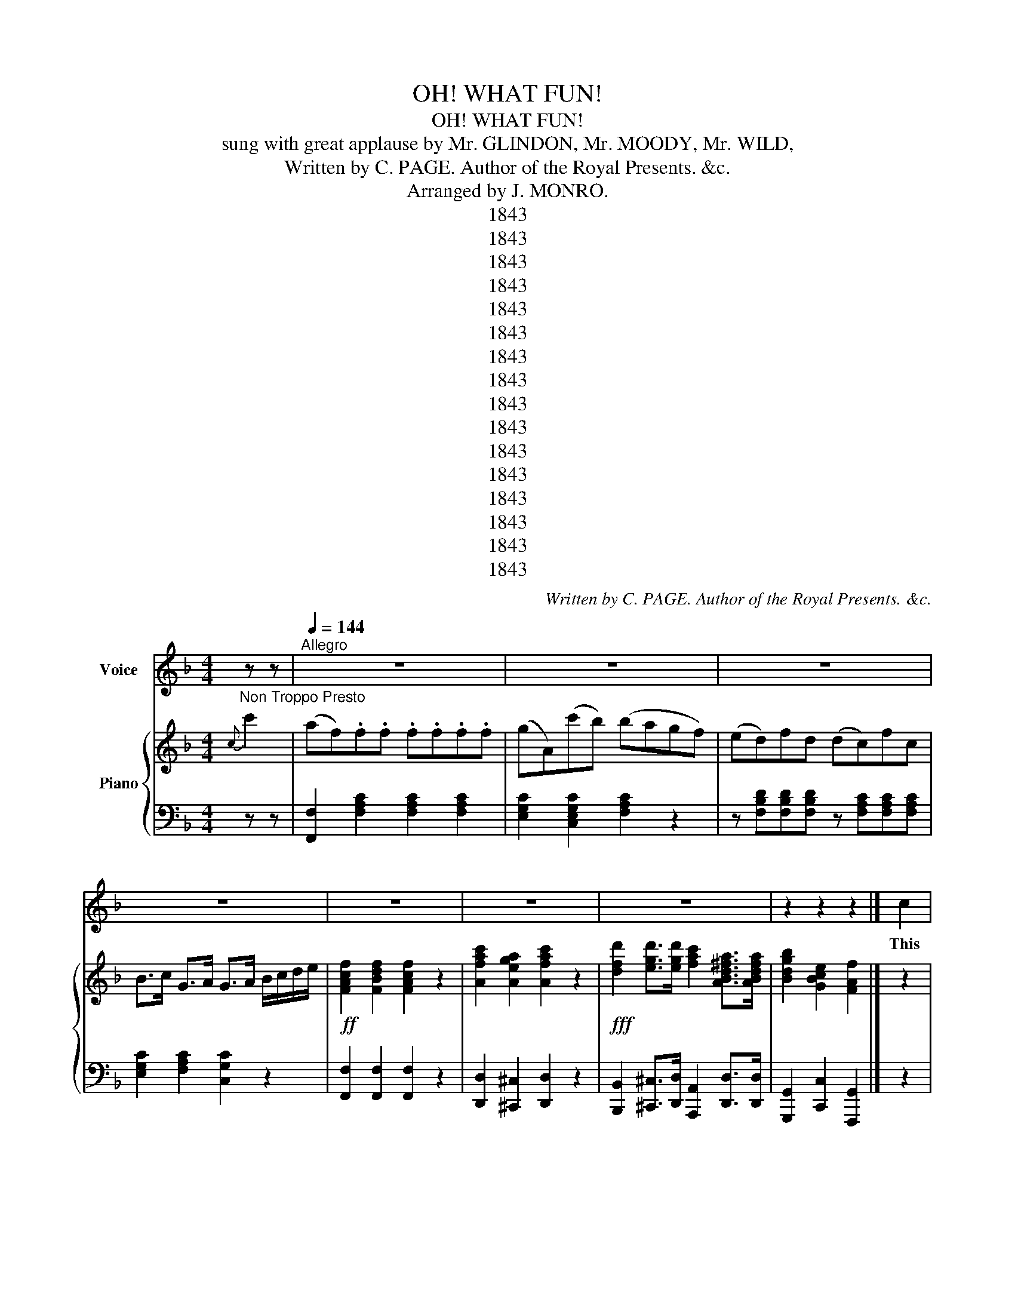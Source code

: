 X:1
T:OH! WHAT FUN!
T:OH! WHAT FUN!
T:sung with great applause by Mr. GLINDON, Mr. MOODY, Mr. WILD,
T:Written by C. PAGE. Author of the Royal Presents. &c. 
T:Arranged by J. MONRO.
T:1843
T:1843
T:1843
T:1843
T:1843
T:1843
T:1843
T:1843
T:1843
T:1843
T:1843
T:1843
T:1843
T:1843
T:1843
T:1843
C:Written by C. PAGE. Author of the Royal Presents. &c.
Z:Arranged by J. MONRO.
Z:1843
%%score 1 { 2 | 3 }
L:1/8
M:4/4
K:F
V:1 treble nm="Voice"
V:2 treble nm="Piano"
V:3 bass 
V:1
"_Non Troppo Presto" z z |[Q:1/4=144]"^Allegro" z8 | z8 | z8 | z8 | z8 | z8 | z8 | z2 z2 z2 |] c2 | %10
w: |||||||||This|
 AFFF FFFF | GGcc A2 FF | GGGG GGGG | ccdd e2 cc | cAfe dcBA | BcdB c2 Ac | fFFF BAGF | %17
w: world will soon be at an end, Or|else I am mis- ta- ken; At|least I fan cy 'twill ere long, Be|tot al- ly for- sak- ken; The|sur face, on- ly, 'tis I mean, But|that and no thing short er, In|Air one half will soon be seen, The|
 FDGF{E} E2{D} C2 | F2 F2 F2 z z | Acde fdcB | A2 F2 F2 z2 | z8 | z8 | z8 | z6 |] c2 | %26
w: oth er un der Wa- ter.|Oh! what fun-|Well, I ne ver! Did you e- ver|know such fun.|||||We're|
"^Verse 2." AFFF FFFF | AAcc A2 FF | GGGG GGGG | ccdd ec z c | cAfe dcBA | BcdB cA z c | %32
w: quite am phi bious grown of late And|all thro' one great Bru nel We|now can un der wa ter live, He's|shewn us by the tun- nel: Tho'|ma- ny can't well live on land, The|times so hard are get ting The|
 fFFG BAGF | FDGF{F} E2{D} C2 | F2 F2 F2 z2 | cdee fdcB | A2 F2 F2 z2 | z8 | z8 | z8 | z2 z2 z2 |] %41
w: riv er's depths they now can sound, And|that with out a wet- ting.|Oh! what fun|Well I ne er! Did you ev er|know such fun.|||||
"^Verse 3." c2 | AFFF FFFF | GGcc A2 FF | GGGG GGGG | ccdd e2 cc | cAfe dcBA | BcdB c2 Ac | %48
w: All|those who are not wa ter proof, Have|no cause for des pair- ing, For|Mis ter Hen son's car riage can, soon,|take them out an air- ing- I|do not mean a- long the road, of|hors es he's no team, sirs, No,|
 fFFF BAGF | FDGF{F} E2{D} C2 | F2 F2 F2 z z | Acde fdcB | A2 F2 F2 z2 | z8 | z8 | z2 z2 z4 | z6 |] %57
w: no, he'll fly right thro' the clouds, and|all by force of steam, sirs!|Oh! what fun|Well, I ne- ver! Did you ev er|know such fun?|||||
"_NON TROPPO PRESTO" z z z2 z2 | z4 z4 | z4 z4 | z4 z4 | z4 z4 | z4 z4 | z4 z4 | z8 |] %65
w: ||||||||
"^Verse 4." c2 | AFFF FFFF | GGcc A2 FF | GGGG GGGG | ccdd e2 cc | cAfe dcBA | BcdB c2 Ac | %72
w: The|ver y skies are bright en ing up-|The anxious clouds are clear ing, To|cheer brave Hen- son, as he through The|milk- y way is steer- ing. The|twink ling stars ap pear to think The|sight will prove a trea- sure, And|
 fFFF BAGF | FDGF{E} E2{D} C2 | F2 F2 F2 z z | Acde fdcB | A2 F2 F2 z2 | z4 z4 | z2 z2 z2 z2 | z8 | %80
w: the Co- met seems de light ed, For|he- wags his tail with pleasure!!|Oh! what fun-|Well, I ne ver! Did you e- ver|know such fun?||||
 z6 |] c2 |"^Verse 5." AFFF FFFF | GGcc A2 FF | GGGG GGGG | ccdd e2 cc | cAfe dcBA | BcdB cA z c | %88
w: |The|la dy Moon too's all a live The|news a- bove's so catch- ing, And|so, to be in read in ness, Her|man she makes keep watch- ing; When|first she heard the sub ject broached, Her|rap tures were ex tat ic; In|
 fFFF BAGF | FDGF{F} E2{D} C2 | F2 F2 F2 z2 | cdee fdcB | A2 F2 F2 z2 | z4 z4 | z4 z4 | z4 z4 | %96
w: fact she laughed to that de gree, 'Twas|per fect ly lu- na- tic.|Oh! what fun|Well I ne er! Did you ev er|know such fun.||||
 z4 z2 |] c2 |"^Verse 6.." AFFF FFFF | GGcc A2 FF | GGGG GGGG | ccdd e2 cc | cAfe dcBA | %103
w: |No|more shall Earthquakes make us qu ake, When|they're prog- nos- ti- cat- ed; They've|on ly now to "name the day," And|Eng land's soon vac- a- ted. By|Hen- son's skill we save our selves With|
 BcdB c2 Ac | fFFF BAGF | FDGF{F} E2{D} C2 | F2 F2 F2 z2 | cdee fdcB | A2 F2 F2 z2 | z4 z4 | %110
w: cour age not dim i nished. We|mount a bove in qui- i- et, And|there watch until it's fin- ished!|Oh! what fun|Well I ne er! Did you ev er|know such fun.||
 z4 z4 | z4 z4 | z4 z2 |] c2 |"^Verse 7." AFFF FFFF | GGcc A2 FF | GGGG GGGG | ccdd e2 cc | %118
w: |||Our|parks will soon de- sert- ed be, The|Queen will not be there, Sirs! And|fash- ion- ab- les all you'll see Swift|glid- ing through the air Sirs! They'll|
 cAfe dcBA | BcdB cA z c | fFFF BAGF | FDGF{F} E2{D} C2 | F2 F2 F2 z2 | cdee fdcB | A2 F2 F2 z2 | %125
w: start off on an af- ter- noon, Or|else I am a sin- ner Take|one turn round Ve suv i us, And|back a gain to din ner.|Oh! what fun|Well I ne er! Did you ev er|know such fun?|
 z4 z4 | z4 z4 | z4 z4 | z4 z2 |]"^Verse 8." c2 |"^Verse 8." AFFF FFFF | AAcc A2 FF | GGGG GGGG | %133
w: ||||Great|China's Em- por- or too, must now Be|have his best 'tis said, Sirs! Or|else some day he'l find an army Float|
 ccdd e2 cc | cAfe dcBA | BcdB c2 cc | fFFF BAGF | FDGF{F} E2{D} C2 | F2 F2 F2 z2 | cdef fdcB | %140
w: ing o' er his head, Sirs! And|if he does not keep one Peace, He|may have cause to grieve it They'll|his Em pire crushed to piec- es, And|as brok- en China leave *|Oh! what fun|Well I ne er! Did you ev er|
 A2 F2 F2 z2 | z4 z4 | z4 z4 | z4 z4 | z4 z2 |] c2 | A2"^Verse 9." FF FFFF | GGcc A2 FF | %148
w: know such fun?|||||Then|wish suc cess to Hen- son, And|all his loft y not- ions. And|
 GGGG GGGG | ccdd e2 cc | cAfe dcBA | BcdB c2 Ac | fFFF BAGF | GFFD{F} E2{D} C2 | F2 F2 F2 z2 | %155
w: ma he ex hib it to the World|his Aer- i al mot- ions; And|may he reap pure Eng- lish gold, As|well as for- eign dol- lars; And|fin ish for his trou ble with a|host of fly- ing co- lors!|Oh! what fun|
 Acde fdcB | A2 F2 F2 z2 | z2 z4 z2 | z2 z4 z2 | z2 z4 z2 | z2 z4 |] %161
w: Well, I ne ver! Did you ev er|know such fun?|||||
V:2
{c} c'2 | (af).f.f .f.f.f.f | (gA)(c'b) (bagf) | (ed)fd (dc)fc | B>c G>A G>A B/c/d/e/ | %5
!ff! [FAcf]2 [FBdf]2 [FAcf]2 z2 | [Afac']2 [Aega]2 [Afac']2 z2 | %7
!fff! [dfd']2 [egd']>[egd'] [fac']2 [ABd^fa]>[ABdfa] | [Bdgb]2 [GBce]2 [FAf]2 |] z2 | %10
 [A,CF]2 [B,DF]2 [A,CF]2 [A,DF]2 | [DFG]2 [DGB]2 [A,A]C[A,A] z | %12
 z [CEG] z [DGA] z [CEG] z [=B,FG] | [CG]G,[B,F]G, [CE]G,[CE] z | %14
 z [CFA][CFA][CFA] z [CFA][CFA][CA] | z [DFB][DFB][DFB] z [CFA][CFA][CFA] | %16
 z [CF][CF][CF] [FB][EA][DG][CF] | z [B,D] z [=B,F] z [CE] z [_B,C] | [A,CF]2 [B,DF]2 [A,CF]2 z z | %19
 z [CA][DB][EG] [FA][DB][CA][B,G] | [CF]2 [CF]2 [CF]d/c/ =B/c/d/e/ | [FAcf]2 [FBdf]2 [FAcf]2 z2 | %22
!ff! [Adfa]2 [Aega]2 [Adfa]2 z2 |!fff! [dfd']2 [egd']>[egd'] [dfa]2 [AB^fa]>[ABfa] | %24
 [Bdgb]2 [Bceg]2 [Acf]2 |] z z | [A,CF]2 [B,DF]2 [A,CF]2 [A,DF]2 | [DFG]2 [B,EG]2 [A,A]C[A,A] z | %28
 z [CEG] z [DFG] z [CEG] z [=B,FG] | [CG]G,[=B,F]G, [CE]G,[CE] z | %30
 z [CFA][CFA][CFA] z [CFA][CFA][CFA] | z [DFB][DFB][DFB] z [CFA][CFA][CFA] | %32
 z [CF][CF][CF] [EB][EA][DG][CF] | z [B,D] z [=B,F] z [CE] z [_B,C] | [A,CF]2 [B,DF]2 [A,CF]2 z2 | %35
 z [CF][DB][EG] [FA][DB][CA][CG] | [A,F]2 [A,F]2 [A,F]d/c/ =B/c/d/e/ | [FAcf]2 [FBdf]2 [FAcf]2 z2 | %38
 [Adfa]2 [Aega]2 [Adfa]2 z2 | [dfd']2 [egd']>[egd'] [ac'e']2 [cd^fa]>[cdfa] | %40
 [Bdgb]2!ff! [Bceg]2 [Acf]2 |] z2 | [A,CF]2 [B,DF]2 [A,CF]2 [A,DF]2 | %43
 [DFG]2 [B,EG]2 [A,F]C[A,F] z | z [CEG] z [DFG] z [CEG] z [=B,FG] | [CG]G,[=B,F]G, [CE]G,[CE] z | %46
 z [CFA][CFA][CFA] z [CFA][CFA][CFA] | z [DFB][DFB][DFB] z [CFA][CFA][CFA] | %48
 z [CF][CF][CF] [FB][EA][DG][CF] | z [B,D] z [=B,F] z [CE] z [_B,C] | [A,CF]2 [B,DF]2 [A,CF]2 z2 | %51
 z [CA][DB][EG] [FA][DB][CA][B,G] | [A,F]2 [A,F]2 [A,F]d/c/ =B/c/d/e/ | %53
!ff! [FAcf]2 [FBdf]2 [FAcf]2 z2 | [Adfa]2 [Aega]2 [Adfa]2 z2 | %55
!fff! [egd']2 [egd']>[egd'] [ac'e']2 [cd^fa]>[cdfa] | [Bdgb]2 [Beg]2 [Acf]2 |] (cc')(af) .f.f | %58
 .f.f.f.f (g2 c2) | (c'2 b2) (edfd | dcf)c G>A G>A | (Bc)de!ff! [FAcf]2 [FBdf]2 | %62
 [FAcf]2 z2 [Afac']2 [Aega]2 | [Afac']2 z2!fff! [dfd']2 [egd']>[egd'] | %64
 [fac']2 [ABd^fa]>[ABdfa] [Bdgb]2 [GBce]2 |] z2 | [A,CF]2 [B,DF]2 [A,CF]2 [A,DF]2 | %67
 [DFG]2 [DGB]2 [A,A]C[A,A] z | z [CEG] z [DGA] z [CEG] z [=B,FG] | [CG]G,[B,F]G, [CE]G,[CE] z | %70
 z [CFA][CFA][CFA] z [CFA][CFA][CFA] | z [DFB][DFB][DFB] z [CFA][CFA][CFA] | %72
 z [CF][CF][CF] [FB][EA][DG][CF] | z [B,D] z [=B,F] z [CE] z [_B,C] | [A,CF]2 [B,DF]2 [A,CF]2 z z | %75
 z [CA][DB][EG] [FA][DB][CA][B,G] | [A,F]2 [A,F]2 [A,F]d/c/ =B/c/d/e/ | %77
 [FAcf]2 [FBdf]2 [FAcf]2 z2 |!ff! [Adfa]2 [Aega]2 [Adfa]2 z2 | %79
!fff! [egd']2 [egd']>[egd'] [dfa]2 [AB^fa]>[ABfa] | [Bdgb]2 [Bceg]2 [Acf]2 |] z2 | %82
 [A,CF]2 [B,DF]2 [A,CF]2 [A,DF]2 | [DFG]2 [DGB]2 [A,A]C[A,A] z | %84
 z [CEG] z [DGA] z [CEG] z [=B,FG] | [CG]G,[B,F]G, [CE]G,[CE] z | %86
 z [CFA][CFA][CFA] z [CFA][CFA][CFA] | z [DFB][DFB][DFB] z [CFA][CFA][CFA] | %88
 z [CF][CF][CF] [FB][EA][DG][CF] | z [B,D] z [=B,F] z [CE] z [_B,C] | [A,CF]2 [B,DF]2 [A,CF]2 z2 | %91
 z [CA][DB][EG] [FA][DB][CA][B,G] | [CF]2 [CF]2 [CF]d/c/ =B/c/d/e/ | [FAcf]2 [FBdf]2 [FAcf]2 z2 | %94
!ff! [Adfa]2 [Aega]2 [Adfa]2 z2 |!fff! [egd']2 [egd']>[egd'] [dfa]2 [AB^fa]>[ABfa] | %96
 [Bdgb]2 [Bceg]2 [Acf]2 |] z2 | [A,CF]2 [A,CF]2 [A,CF]2 [A,DF]2 | [DFG]2 [B,EG]2 [A,A]C[A,A] z | %100
 z [CEG] z [DFG] z [CEG] z [=B,EF] | [CG]G,[=B,F]G, [CE]G,[CE] z | %102
 z [CFA][CFA][CFA] z [CF][CFA][CFA] | z [DFB][DFB][DFB] z [CFA][CFA][CFA] | %104
 z [CF][CF][CF] [EB][EA][DG][CF] | z [B,D] z [=B,F] z [CE] z [_B,C] | [A,CF]2 [B,DF]2 [A,CF]2 z2 | %107
 z [CF][DB][EG] [FA][DB][CA][CG] | [CF]2 [CF]2 [CF]d/c/ =B/c/d/e/ | [FAcf]2 [FBdf]2 [FAcf]2 z2 | %110
 [Adfa]2 [Aega]2 [Adfa]2 z2 | [dfd']2 [egd']>[egd'] [ac'e']2 [cd^fa]>[cdfa] | %112
 [Bdgb]2!ff! [Bceg]2 [Acf]2 |] z2 | [A,CF]2 [B,DF]2 [A,CF]2 [A,DF]2 | %115
 [DFG]2 [=B,EG]2 [A,A]C[A,A] z | z [CEG] z [DGA] z [CEG] z [=B,FG] | [CG]G,[B,F]G, [CE]G,[CE] z | %118
 z [CFA][CFA][CFA] z [CFA][CFA][CFA] | z [DFB][DFB][DFB] z [CFA][CFA][CFA] | %120
 z [CF][CF][CF] [FB][EA][DG][CF] | z [B,D] z [=B,F] z [CE] z [_B,C] | [A,CF]2 [B,DF]2 [A,CF]2 z z | %123
 z [CA][DB][EG] [FA][DB][CA][B,G] | [CF]2 [CF]2 [CF]d/c/ =B/c/d/e/ | [FAcf]2 [FBdf]2 [FAcf]2 z2 | %126
!ff! [Adfa]2 [Aega]2 [Adfa]2 z2 |!fff! [egd']2 [egd']>[egd'] [dfa]2 [AB^fa]>[ABfa] | %128
 [Bdgb]2 [Bceg]2 [Acf]2 |] z2 | [A,CF]2 [B,DF]2 [A,CF]2 [A,DF]2 | [DFG]2 [DGB]2 [A,A]C[A,A] z | %132
 z [CEG] z [DGA] z [CEG] z [=B,FG] | [CG]G,[B,F]G, [CE]G,[CE] z | %134
 z [CFA][CFA][CFA] z [CFA][CFA][CFA] | z [DFB][DFB][DB] z [CFA][CFA][CFA] | %136
 z [CF][CF][CF] [FB][EA][DG][CF] | z [B,D] z [=B,F] z [CE] z [_B,C] | [A,CF]2 [B,DF]2 [A,CF]2 z z | %139
 z [CA][DB][EG] [FA][DB][CA][B,G] | [CF]2 [CF]2 [CF]d/c/ =B/c/d/e/ | [FAcf]2 [FBdf]2 [FAcf]2 z2 | %142
!ff! [Adfa]2 [Aega]2 [Adfa]2 z2 |!fff! [egd']2 [egd']>[egd'] [dfa]2 [AB^fa]>[ABfa] | %144
 [Bdgb]2 [Bceg]2 [Acf]2 |] z2 | [A,CF]2 [B,DF]2 [A,CF]2 [A,DF]2 | [DFG]2 [DGB]2 [A,A]C[A,A] z | %148
 z [CEG] z [DGA] z [CEG] z [=B,FG] | [CG]G,[B,F]G, [CE]G,[CE] z | %150
 z [CFA][CFA][CFA] z [CFA][CFA][CFA] | z [DFB][DFB][DFB] z [CFA][CFA][CFA] | %152
 z [CF][CF][CF] [FB][EA][DG][CF] | z [B,D] z [=B,F] z [CE] z [_B,C] | [A,CF]2 [B,DF]2 [A,CF]2 z z | %155
 z [CA][DB][EG] [FA][DB][CA][B,G] | [CF]2 [CF]2 [CF]d/c/ =B/c/d/e/ | [FAcf]2 [FBdf]2 [FAcf]2 z2 | %158
!ff! [Adfa]2 [Aega]2 [Adfa]2 z2 |!fff! [egd']2 [egd']>[egd'] [dfa]2 [AB^fa]>[ABfa] | %160
 [Bdgb]2 [Bceg]2 [Acf]2 |] %161
V:3
 z z | [F,,F,]2 [F,A,C]2 [F,A,C]2 [F,A,C]2 | [E,G,C]2 [C,E,G,C]2 [F,A,C]2 z2 | %3
 z [F,B,D][F,B,D][F,B,D] z [F,A,C][F,A,C][F,A,C] | [E,G,C]2 [F,A,C]2 [C,G,C]2 z2 | %5
 [F,,F,]2 [F,,F,]2 [F,,F,]2 z2 | [D,,D,]2 [^C,,^C,]2 [D,,D,]2 z2 | %7
 [B,,,B,,]2 [^C,,^C,]>[D,,D,] [A,,,A,,]2 [D,,D,]>[D,,D,] | [G,,,G,,]2 [C,,C,]2 [F,,,G,,]2 |] z2 | %10
 F,,2 F,2 F,,2 C,2 | B,,2 C,2 F,,2 F, z | C,2 =B,,2 C,2 D,2 | [G,,E,]2 [G,,D,]2 (C,2 C,) z | %14
 F,,2 z z F,2 z2 | F,,2 z2 F,2 z2 | A,,2 z2 D,C,B,,A,, | B,,2 G,,2 C,2 E,2 | %18
 [F,,F,]2 [F,,F,]2 [F,,F,]2 z z | F,,F,F,F, F,,F,F,F, | F,,2 [F,,C,F,]2 [F,,C,F,]2 z2 | %21
 [F,,F,]2 [F,,F,]2 [F,,F,]2 z2 | [D,,C,]2 [^C,,^C,]2 [D,,D,]2 z2 | %23
 [B,,,B,,]2 [B,,,B,,]>[B,,,B,,] [A,,,A,,]2 [D,,D,]>[D,,D,] | [G,,,G,,]2 [C,,C,]2 [F,,,F,,]2 |] %25
 z z | F,,2 F,2 F,,2 F,2 | B,,2 C,2 F,,2 F, z | C,2 =B,,2 C,2 D,2 | [G,,E,]2 [G,,E,]2 (C,2 C,) z | %30
 F,,2 z z F,2 z2 | F,,2 z2 F,2 z2 | A,,2 z2 D,C,B,,A,, | B,,2 G,,2 C,2 E,2 | %34
 [F,,F,]2 [F,,F,]2 [F,,F,]2 z2 | F,,F,F,F, F,,F,F,F, | F,,2 [F,,C,F,]2 [F,,C,F,]2 z2 | %37
 [F,,F,]2 [F,,F,]2 [F,,F,]2 z2 | [D,,D,]2 [^C,,^C,]2 [D,,D,]2 z2 | %39
 [B,,,B,,]2 [B,,,B,,]>[B,,,B,,] [A,,,A,,]2 [D,,D,]>[D,,D,] | [G,,,G,,]2 [C,,C,]2 [F,,,F,,]2 |] z2 | %42
 F,,2 F,2 F,,2 F,2 | B,,2 C,2 F,,2 F, z | C,2 =B,,2 C,2 D,2 | [G,,E,]2 [G,,D,]2 (C,2 C,) z | %46
 F,,2 z2 F,2 z2 | F,,2 z2 F,2 z2 | A,,2 z2 D,C,B,,A,, | B,,2 G,,2 C,2 E,2 | %50
 [F,,F,]2 [F,,F,]2 [F,,F,]2 z2 | F,,F,F,F, F,,F,F,F, | F,,2 [F,,C,F,]2 [F,,C,F,]2 z2 | %53
 [F,,F,]2 [F,,F,]2 [F,,F,]2 z2 | [D,,D,]2 [^C,,^C,]2 [D,,D,]2 z3/2 z/ | %55
 [B,,,B,,]2 [B,,,B,,]>[B,,,B,,] [A,,,A,,]2 [D,,D,]>[D,,D,] | [G,,,G,,]2 [E,,E,]2 [F,,,F,,]2 |] %57
 z z [F,,F,]2 [F,A,C]2 | [F,A,C]2 [F,A,C]2 [E,G,C]2 [C,E,G,C]2 | %59
 [F,A,C]2 z2 z [F,B,D][F,B,D][F,B,D] | z [F,A,C][F,A,C][F,A,C] [E,G,C]2 [F,A,C]2 | %61
 [C,G,C]2 z2 [F,,F,]2 [F,,F,]2 | [F,,F,]2 z2 [D,,D,]2 [^C,,^C,]2 | %63
 [D,,D,]2 z2 [B,,,B,,]2 [^C,,^C,]2 | [D,,D,]2 z2 [G,,,G,,]2 [C,,C,]2 |] z2 | F,,2 F,2 F,,2 C,2 | %67
 B,,2 C,2 F,,2 F, z | C,2 =B,,2 C,2 D,2 | [G,,E,]2 [G,,D,]2 (C,2 C,) z | F,,2 z z F,2 z2 | %71
 F,,2 z2 F,2 z2 | A,,2 z2 C,=B,,_B,,A,, | B,,2 G,,2 C,2 E,2 | [F,,F,]2 [F,,F,]2 [F,,F,]2 z z | %75
 F,,F,F,F, F,,F,F,F, | F,,2 [F,,C,F,]2 [F,,C,F,]2 z2 | [F,,F,]2 [F,,F,]2 [F,,F,]2 z2 | %78
 [D,,D,]2 [^C,,^C,]2 [D,,D,]2 z2 | [B,,,B,,]2 [B,,,B,,]>[B,,,B,,] [A,,,A,,]2 [D,,D,]>[D,,D,] | %80
 [G,,,G,,]2 [C,,C,]2 [F,,,F,,]2 |] z2 | F,,2 F,2 F,,2 F,2 | B,,2 C,2 F,,2 F, z | %84
 C,2 =B,,2 C,2 D,2 | [G,,E,]2 [G,,D,]2 (C,2 C,) z | F,,2 z z F,2 z2 | F,,2 z2 F,2 z2 | %88
 A,,2 z2 C,=B,,_B,,A,, | B,,2 G,,2 C,2 E,2 | [F,,F,]2 [F,,F,]2 [F,,F,]2 z2 | F,,F,F,F, F,,F,F,F, | %92
 F,,2 [F,,C,F,]2 [F,,C,F,]2 z2 | [F,,F,]2 [F,,F,]2 [F,,F,]2 z2 | [D,,B,,]2 [^C,,^C,]2 [D,,D,]2 z2 | %95
 [B,,,B,,]2 [B,,,B,,]>[B,,,B,,] [A,,,A,,]2 [D,,D,]>[D,,D,] | [G,,,G,,]2 [C,,C,]2 [F,,,F,,]2 |] z2 | %98
 F,,2 F,2 F,,2 F,2 | B,,2 C,2 F,,2 F, z | D,2 C,2 D,2 E,2 | =B,,2 C,2 [G,,E,]2 [G,,E,]2 | %102
 C,2 C, z F,,2 z z | F,2 z2 F,,2 z2 | F,2 z2 D,C,B,,A,, | B,,2 G,,2 C,2 E,2 | F,2 F,2 F,2 z2 | %107
 F,,F,F,F, F,,F,F,F, | F,,2 [F,,C,F,]2 [F,,C,F,]2 z2 | [F,,F,]2 [F,,F,]2 [F,,F,]2 z2 | %110
 [D,,D,]2 [^C,,^C,]2 [D,,D,]2 z2 | [D,,D,]2 [D,,D,]>[D,,D,] [B,,,B,,]2 [B,,,B,,]>[B,,,B,,] | %112
 [G,,,G,,]2 [C,,C,]2 [D,,,F,,]2 |] z2 | F,,2 F,2 F,,2 C,2 | B,,2 C,2 F,,2 F, z | %116
 C,2 =B,,2 C,2 D,2 | [G,,E,]2 [G,,D,]2 (C,2 C,) z | F,,2 z z F,2 z2 | F,,2 z2 F,2 z2 | %120
 A,,2 z2 D,C,B,,A,, | B,,2 G,,2 C,2 E,2 | [F,,F,]2 [F,,F,]2 [F,,F,]2 z z | F,,F,F,F, F,,F,F,F, | %124
 F,,2 [F,,C,F,]2 [F,,C,F,]2 z2 | [F,,F,]2 [F,,F,]2 [F,,F,]2 z2 | %126
 [D,,B,,]2 [^C,,^C,]2 [D,,D,]2 z3/2 z/ | %127
 [B,,,B,,]2 [B,,,B,,]>[B,,,B,,] [A,,,A,,]2 [D,,D,]>[D,,D,] | [G,,,G,,]2 [C,,C,]2 [F,,,F,,]2 |] z2 | %130
 F,,2 F,2 F,,2 C,2 | B,,2 C,2 F,,2 F, z | C,2 =B,,2 C,2 D,2 | [G,,E,]2 [G,,D,]2 (C,2 C,) z | %134
 F,,2 z z F,2 z2 | F,,2 z2 F,2 z2 | A,,2 z2 D,C,B,,A,, | B,,2 G,,2 C,2 E,2 | %138
 [F,,F,]2 [F,,F,]2 [F,,F,]2 z z | F,,F,F,F, F,,F,F,F, | F,,2 [F,,C,F,]2 [F,,C,F,]2 z2 | %141
 [F,,F,]2 [F,,F,]2 [F,,F,]2 z2 | [D,,B,,]2 [^C,,^C,]2 [D,,D,]2 z2 | %143
 [B,,,B,,]2 [B,,,B,,]>[B,,,B,,] [A,,,A,,]2 [D,,D,]>[D,,D,] | [G,,,G,,]2 [C,,C,]2 [F,,,F,,]2 |] z2 | %146
 F,,2 F,2 F,,2 C,2 | B,,2 C,2 F,,2 F, z | C,2 =B,,2 C,2 D,2 | [G,,E,]2 [G,,D,]2 (C,2 C,) z | %150
 F,,2 z z F,2 z2 | F,,2 z2 F,2 z2 | A,,2 z2 D,C,B,,A,, | B,,2 G,,2 C,2 E,2 | %154
 [F,,F,]2 [F,,F,]2 [F,,F,]2 z z | F,,F,F,F, F,,F,F,F, | F,,2 [F,,C,F,]2 [F,,C,F,]2 z2 | %157
 [F,,F,]2 [F,,F,]2 [F,,F,]2 z2 | [D,,B,,]2 [^C,,^C,]2 [D,,D,]2 z2 | %159
 [B,,,B,,]2 [B,,,B,,]>[B,,,B,,] [A,,,A,,]2 [D,,D,]>[D,,D,] | [G,,,G,,]2 [C,,C,]2 [F,,,F,,]2 |] %161

